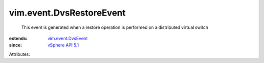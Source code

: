 .. _vSphere API 5.1: ../../vim/version.rst#vimversionversion8

.. _vim.event.DvsEvent: ../../vim/event/DvsEvent.rst


vim.event.DvsRestoreEvent
=========================
  This event is generated when a restore operation is performed on a distributed virtual switch
:extends: vim.event.DvsEvent_
:since: `vSphere API 5.1`_

Attributes:
